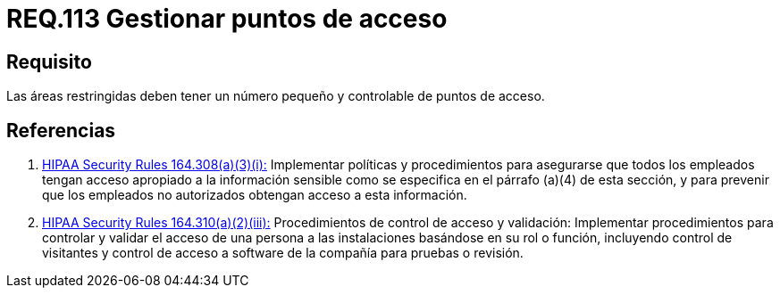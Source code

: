 :slug: rules/113/
:category: rules
:description: En el presente documento se detallan los requerimientos de seguridad relacionados a la gestión del control de acceso en una organización. Por lo tanto, toda organización debe velar porque las áreas restringidas cuenten con un número limitado de puntos de acceso así como el control de los mismos.
:keywords: Organización, Puntos, Acceso, Controlar, Seguridad, Restringido.
:rules: yes
:translate: rules/113/

= REQ.113 Gestionar puntos de acceso

== Requisito

Las áreas restringidas deben tener un número pequeño
y controlable de puntos de acceso.

== Referencias

. [[r1]] link:https://www.law.cornell.edu/cfr/text/45/164.308[+HIPAA Security Rules+ 164.308(a)(3)(i):]
Implementar políticas y procedimientos para asegurarse
que todos los empleados tengan acceso apropiado a la información sensible
como se especifica en el párrafo (a)(4) de esta sección,
y para prevenir que los empleados no autorizados
obtengan acceso a esta información.

. [[r2]] link:https://www.law.cornell.edu/cfr/text/45/164.310[+HIPAA Security Rules+ 164.310(a)(2)(iii):]
Procedimientos de control de acceso y validación:
Implementar procedimientos para controlar y validar
el acceso de una persona a las instalaciones basándose
en su rol o función, incluyendo control de visitantes
y control de acceso a software de la compañía
para pruebas o revisión.
